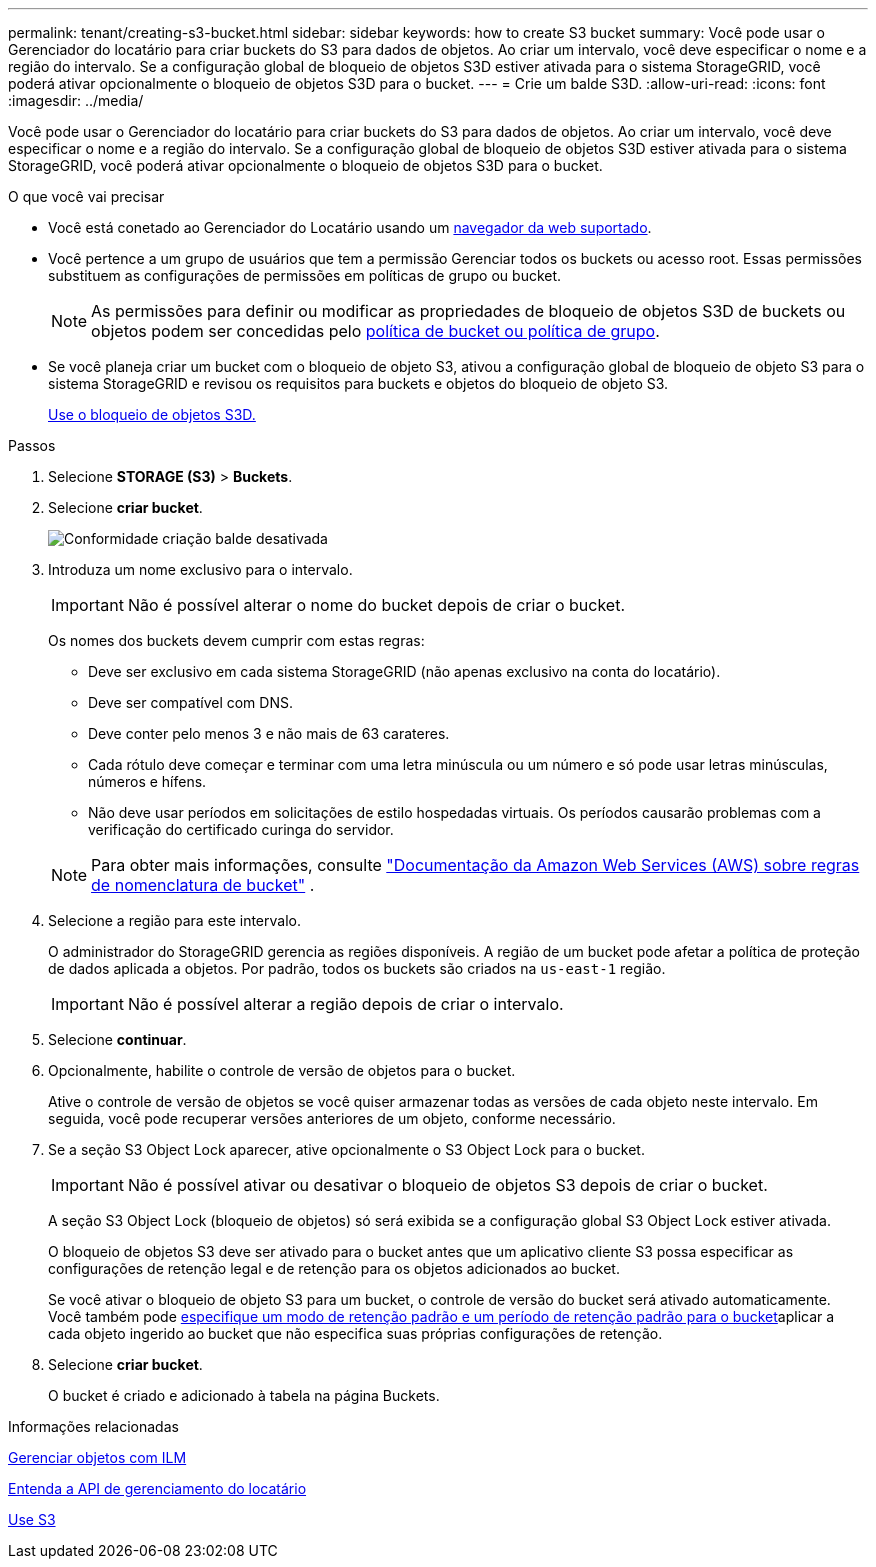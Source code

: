 ---
permalink: tenant/creating-s3-bucket.html 
sidebar: sidebar 
keywords: how to create S3 bucket 
summary: Você pode usar o Gerenciador do locatário para criar buckets do S3 para dados de objetos. Ao criar um intervalo, você deve especificar o nome e a região do intervalo. Se a configuração global de bloqueio de objetos S3D estiver ativada para o sistema StorageGRID, você poderá ativar opcionalmente o bloqueio de objetos S3D para o bucket. 
---
= Crie um balde S3D.
:allow-uri-read: 
:icons: font
:imagesdir: ../media/


[role="lead"]
Você pode usar o Gerenciador do locatário para criar buckets do S3 para dados de objetos. Ao criar um intervalo, você deve especificar o nome e a região do intervalo. Se a configuração global de bloqueio de objetos S3D estiver ativada para o sistema StorageGRID, você poderá ativar opcionalmente o bloqueio de objetos S3D para o bucket.

.O que você vai precisar
* Você está conetado ao Gerenciador do Locatário usando um xref:../admin/web-browser-requirements.adoc[navegador da web suportado].
* Você pertence a um grupo de usuários que tem a permissão Gerenciar todos os buckets ou acesso root. Essas permissões substituem as configurações de permissões em políticas de grupo ou bucket.
+

NOTE: As permissões para definir ou modificar as propriedades de bloqueio de objetos S3D de buckets ou objetos podem ser concedidas pelo xref:../s3/bucket-and-group-access-policies.adoc[política de bucket ou política de grupo].

* Se você planeja criar um bucket com o bloqueio de objeto S3, ativou a configuração global de bloqueio de objeto S3 para o sistema StorageGRID e revisou os requisitos para buckets e objetos do bloqueio de objeto S3.
+
xref:using-s3-object-lock.adoc[Use o bloqueio de objetos S3D.]



.Passos
. Selecione *STORAGE (S3)* > *Buckets*.
. Selecione *criar bucket*.
+
image::../media/bucket_create_compliance_disabled.png[Conformidade criação balde desativada]

. Introduza um nome exclusivo para o intervalo.
+

IMPORTANT: Não é possível alterar o nome do bucket depois de criar o bucket.

+
Os nomes dos buckets devem cumprir com estas regras:

+
** Deve ser exclusivo em cada sistema StorageGRID (não apenas exclusivo na conta do locatário).
** Deve ser compatível com DNS.
** Deve conter pelo menos 3 e não mais de 63 carateres.
** Cada rótulo deve começar e terminar com uma letra minúscula ou um número e só pode usar letras minúsculas, números e hífens.
** Não deve usar períodos em solicitações de estilo hospedadas virtuais. Os períodos causarão problemas com a verificação do certificado curinga do servidor.


+

NOTE: Para obter mais informações, consulte https://docs.aws.amazon.com/AmazonS3/latest/userguide/bucketnamingrules.html["Documentação da Amazon Web Services (AWS) sobre regras de nomenclatura de bucket"^] .

. Selecione a região para este intervalo.
+
O administrador do StorageGRID gerencia as regiões disponíveis. A região de um bucket pode afetar a política de proteção de dados aplicada a objetos. Por padrão, todos os buckets são criados na `us-east-1` região.

+

IMPORTANT: Não é possível alterar a região depois de criar o intervalo.

. Selecione *continuar*.
. Opcionalmente, habilite o controle de versão de objetos para o bucket.
+
Ative o controle de versão de objetos se você quiser armazenar todas as versões de cada objeto neste intervalo. Em seguida, você pode recuperar versões anteriores de um objeto, conforme necessário.

. Se a seção S3 Object Lock aparecer, ative opcionalmente o S3 Object Lock para o bucket.
+

IMPORTANT: Não é possível ativar ou desativar o bloqueio de objetos S3 depois de criar o bucket.

+
A seção S3 Object Lock (bloqueio de objetos) só será exibida se a configuração global S3 Object Lock estiver ativada.

+
O bloqueio de objetos S3 deve ser ativado para o bucket antes que um aplicativo cliente S3 possa especificar as configurações de retenção legal e de retenção para os objetos adicionados ao bucket.

+
Se você ativar o bloqueio de objeto S3 para um bucket, o controle de versão do bucket será ativado automaticamente. Você também pode xref:../s3/operations-on-buckets.adoc#using-s3-object-lock-default-bucket-retention[especifique um modo de retenção padrão e um período de retenção padrão para o bucket]aplicar a cada objeto ingerido ao bucket que não especifica suas próprias configurações de retenção.

. Selecione *criar bucket*.
+
O bucket é criado e adicionado à tabela na página Buckets.



.Informações relacionadas
xref:../ilm/index.adoc[Gerenciar objetos com ILM]

xref:understanding-tenant-management-api.adoc[Entenda a API de gerenciamento do locatário]

xref:../s3/index.adoc[Use S3]
